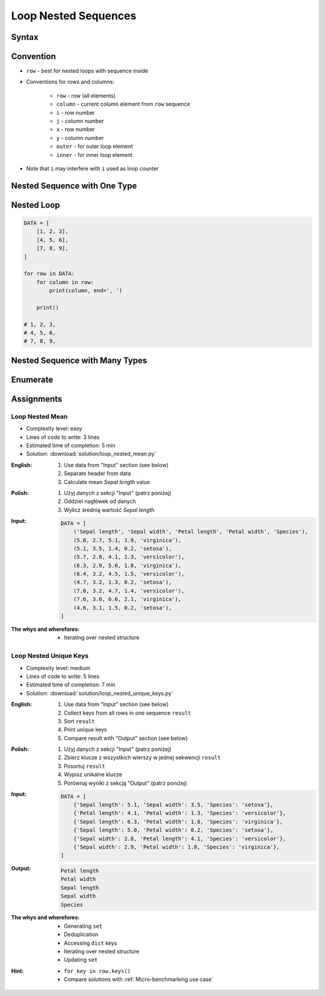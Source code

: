 .. _Loop Nested Sequences:

*********************
Loop Nested Sequences
*********************


Syntax
======
.. code-block:: python
    :caption: Iterating over nested sequence

    DATA = [<obj>, <obj>, <obj>]

    for obj in DATA:
        print(obj)

    # <obj>
    # <obj>
    # <obj>

Convention
==========
* ``row`` - best for nested loops with sequence inside
* Conventions for rows and columns:

    * ``row`` - row (all elements)
    * ``column`` - current column element from ``row`` sequence
    * ``i`` - row number
    * ``j`` - column number
    * ``x`` - row number
    * ``y`` - column number
    * ``outer`` - for outer loop element
    * ``inner`` - for inner loop element

* Note that ``i`` may interfere with ``i`` used as loop counter


Nested Sequence with One Type
=============================
.. code-block:: python
    :caption: Iterating over nested sequence

    DATA = [
        ('a', 1),
        ('b', 2),
        ('c', 3),
    ]

    for obj in DATA:
        print(obj)

    # ('a', 1)
    # ('b', 2)
    # ('c', 3)

.. code-block:: python
    :caption: Iterating over nested sequence

    DATA = [
        (5.1, 3.5, 1.4, 0.2, 'setosa'),
        (5.7, 2.8, 4.1, 1.3, 'versicolor'),
        (6.3, 2.9, 5.6, 1.8, 'virginica'),
    ]

    for row in DATA:
        print(row)

    # (5.1, 3.5, 1.4, 0.2, 'setosa')
    # (5.7, 2.8, 4.1, 1.3, 'versicolor')
    # (6.3, 2.9, 5.6, 1.8, 'virginica')


Nested Loop
===========
.. code-block:: python

    DATA = [
        [1, 2, 3],
        [4, 5, 6],
        [7, 8, 9],
    ]

    for row in DATA:
        for column in row:
            print(column, end=', ')

        print()

    # 1, 2, 3,
    # 4, 5, 6,
    # 7, 8, 9,


Nested Sequence with Many Types
===============================
.. code-block:: python
    :caption: Iterating over ``list`` with scalar and vector values - simple loop

    DATA = [('Jan', 'Twardowski'), 'Watney', 42, 13.37, {True, None, False}]

    for obj in DATA:
        print(obj)

    # ('Jan', 'Twardowski')
    # Watney
    # 42
    # 13.37
    # {False, True, None}

.. code-block:: python
    :caption: Iterating over ``list`` with scalar and vector values - nested loop

    DATA = [('Jan', 'Twardowski'), 'Watney', 42, 13.37, {True, None, False}]

    for obj in DATA:
        for inner in obj:
            print(inner)

    # Jan
    # Twardowski
    # W
    # a
    # t
    # n
    # e
    # y
    # Traceback (most recent call last):
    #   File "<input>", line 4, in <module>
    # TypeError: 'int' object is not iterable

.. code-block:: python
    :caption: Iterating over ``list`` with scalar and vector values - smart loop

    DATA = [('Jan', 'Twardowski'), 'Watney', 42, 13.37, {True, None, False}]


    for obj in DATA:
        if isinstance(obj, (list, set, tuple)):
            for inner in obj:
                print(inner)
        else:
            print(obj)

    # Jan
    # Twardowski
    # Watney
    # 42
    # 13.37
    # False
    # True
    # None


Enumerate
=========
.. code-block:: python
    :caption: Enumerating and item index

    DATA = [
        (5.1, 3.5, 1.4, 0.2, 'setosa'),
        (5.7, 2.8, 4.1, 1.3, 'versicolor'),
        (6.3, 2.9, 5.6, 1.8, 'virginica'),
    ]

    for i, row in enumerate(DATA):
        print(f'{i} -> {row}')

    # 0 -> (5.1, 3.5, 1.4, 0.2, 'setosa')
    # 1 -> (5.7, 2.8, 4.1, 1.3, 'versicolor')
    # 2 -> (6.3, 2.9, 5.6, 1.8, 'virginica')


Assignments
===========

Loop Nested Mean
----------------
* Complexity level: easy
* Lines of code to write: 3 lines
* Estimated time of completion: 5 min
* Solution: :download:`solution/loop_nested_mean.py`

:English:
    #. Use data from "Input" section (see below)
    #. Separate header from data
    #. Calculate mean `Sepal length` value

:Polish:
    #. Użyj danych z sekcji "Input" (patrz poniżej)
    #. Oddziel nagłówek od danych
    #. Wylicz średnią wartość `Sepal length`

:Input:
    .. code-block:: python

        DATA = [
            ('Sepal length', 'Sepal width', 'Petal length', 'Petal width', 'Species'),
            (5.8, 2.7, 5.1, 1.9, 'virginica'),
            (5.1, 3.5, 1.4, 0.2, 'setosa'),
            (5.7, 2.8, 4.1, 1.3, 'versicolor'),
            (6.3, 2.9, 5.6, 1.8, 'virginica'),
            (6.4, 3.2, 4.5, 1.5, 'versicolor'),
            (4.7, 3.2, 1.3, 0.2, 'setosa'),
            (7.0, 3.2, 4.7, 1.4, 'versicolor'),
            (7.6, 3.0, 6.6, 2.1, 'virginica'),
            (4.6, 3.1, 1.5, 0.2, 'setosa'),
        ]

:The whys and wherefores:
    * Iterating over nested structure

Loop Nested Unique Keys
-----------------------
* Complexity level: medium
* Lines of code to write: 5 lines
* Estimated time of completion: 7 min
* Solution: :download:`solution/loop_nested_unique_keys.py`

:English:
    #. Use data from "Input" section (see below)
    #. Collect keys from all rows in one sequence ``result``
    #. Sort ``result``
    #. Print unique keys
    #. Compare result with "Output" section (see below)

:Polish:
    #. Użyj danych z sekcji "Input" (patrz poniżej)
    #. Zbierz klucze z wszystkich wierszy w jednej sekwencji ``result``
    #. Posortuj ``result``
    #. Wypisz unikalne klucze
    #. Porównaj wyniki z sekcją "Output" (patrz poniżej)

:Input:
    .. code-block:: python

        DATA = [
            {'Sepal length': 5.1, 'Sepal width': 3.5, 'Species': 'setosa'},
            {'Petal length': 4.1, 'Petal width': 1.3, 'Species': 'versicolor'},
            {'Sepal length': 6.3, 'Petal width': 1.8, 'Species': 'virginica'},
            {'Sepal length': 5.0, 'Petal width': 0.2, 'Species': 'setosa'},
            {'Sepal width': 2.8, 'Petal length': 4.1, 'Species': 'versicolor'},
            {'Sepal width': 2.9, 'Petal width': 1.8, 'Species': 'virginica'},
        ]

:Output:
    .. code-block:: text

        Petal length
        Petal width
        Sepal length
        Sepal width
        Species

:The whys and wherefores:
    * Generating ``set``
    * Deduplication
    * Accessing ``dict`` keys
    * Iterating over nested structure
    * Updating ``set``

:Hint:
    * ``for key in row.keys()``
    * Compare solutions with :ref:`Micro-benchmarking use case`
